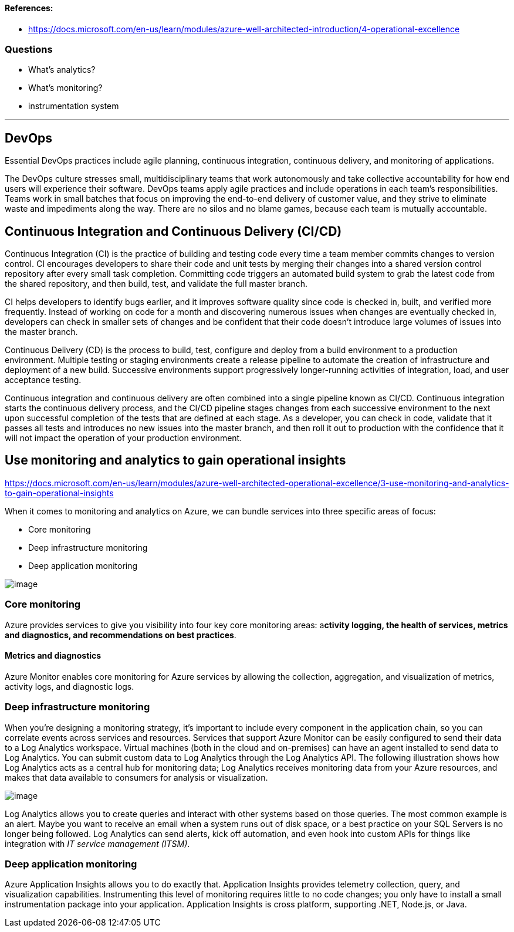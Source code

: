 ==== References:

* https://docs.microsoft.com/en-us/learn/modules/azure-well-architected-introduction/4-operational-excellence

=== Questions

* What's analytics?
* What's monitoring?
* instrumentation system

'''

== DevOps

Essential DevOps practices include agile planning, continuous integration, continuous delivery, and monitoring of applications.

The DevOps culture stresses small, multidisciplinary teams that work autonomously and take collective accountability for how end users will experience their software. DevOps teams apply agile practices and include operations in each team's responsibilities. Teams work in small batches that focus on improving the end-to-end delivery of customer value, and they strive to eliminate waste and impediments along the way. There are no silos and no blame games, because each team is mutually accountable.

== Continuous Integration and Continuous Delivery (CI/CD)

Continuous Integration (CI) is the practice of building and testing code every time a team member commits changes to version control. CI encourages developers to share their code and unit tests by merging their changes into a shared version control repository after every small task completion. Committing code triggers an automated build system to grab the latest code from the shared repository, and then build, test, and validate the full master branch.

CI helps developers to identify bugs earlier, and it improves software quality since code is checked in, built, and verified more frequently. Instead of working on code for a month and discovering numerous issues when changes are eventually checked in, developers can check in smaller sets of changes and be confident that their code doesn't introduce large volumes of issues into the master branch.

Continuous Delivery (CD) is the process to build, test, configure and deploy from a build environment to a production environment. Multiple testing or staging environments create a release pipeline to automate the creation of infrastructure and deployment of a new build. Successive environments support progressively longer-running activities of integration, load, and user acceptance testing.

Continuous integration and continuous delivery are often combined into a single pipeline known as CI/CD. Continuous integration starts the continuous delivery process, and the CI/CD pipeline stages changes from each successive environment to the next upon successful completion of the tests that are defined at each stage. As a developer, you can check in code, validate that it passes all tests and introduces no new issues into the master branch, and then roll it out to production with the confidence that it will not impact the operation of your production environment.

== Use monitoring and analytics to gain operational insights

https://docs.microsoft.com/en-us/learn/modules/azure-well-architected-operational-excellence/3-use-monitoring-and-analytics-to-gain-operational-insights

When it comes to monitoring and analytics on Azure, we can bundle services into three specific areas of focus:

* Core monitoring
* Deep infrastructure monitoring
* Deep application monitoring

image::https://docs.microsoft.com/en-us/learn/modules/azure-well-architected-operational-excellence/media/3-monitoring-products-overview.png[image]

=== Core monitoring

Azure provides services to give you visibility into four key core monitoring areas: a**ctivity logging, the health of services, metrics and diagnostics, and recommendations on best practices**.

==== Metrics and diagnostics

Azure Monitor enables core monitoring for Azure services by allowing the collection, aggregation, and visualization of metrics, activity logs, and diagnostic logs.

=== Deep infrastructure monitoring

When you're designing a monitoring strategy, it's important to include every component in the application chain, so you can correlate events across services and resources. Services that support Azure Monitor can be easily configured to send their data to a Log Analytics workspace. Virtual machines (both in the cloud and on-premises) can have an agent installed to send data to Log Analytics. You can submit custom data to Log Analytics through the Log Analytics API. The following illustration shows how Log Analytics acts as a central hub for monitoring data; Log Analytics receives monitoring data from your Azure resources, and makes that data available to consumers for analysis or visualization.

image::https://docs.microsoft.com/en-us/learn/modules/azure-well-architected-operational-excellence/media/3-collecting-data.png[image]

Log Analytics allows you to create queries and interact with other systems based on those queries. The most common example is an alert. Maybe you want to receive an email when a system runs out of disk space, or a best practice on your SQL Servers is no longer being followed. Log Analytics can send alerts, kick off automation, and even hook into custom APIs for things like integration with _IT service management (ITSM)_.

=== Deep application monitoring

Azure Application Insights allows you to do exactly that. Application Insights provides telemetry collection, query, and visualization capabilities. Instrumenting this level of monitoring requires little to no code changes; you only have to install a small instrumentation package into your application. Application Insights is cross platform, supporting .NET, Node.js, or Java.
